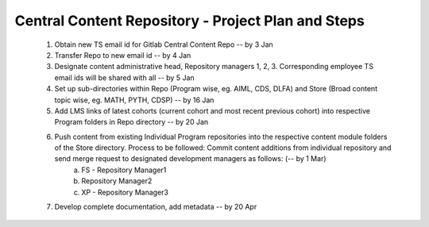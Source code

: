 ================================================================
Central Content Repository - Project Plan and Steps
================================================================

    1. Obtain new TS email id for Gitlab Central Content Repo -- by 3 Jan

    2. Transfer Repo to new email id -- by 4 Jan

    3. Designate content administrative head, Repository managers 1, 2, 3. Corresponding employee TS email ids will be shared with all -- by 5 Jan

    4. Set up sub-directories within Repo (Program wise, eg. AIML, CDS, DLFA) and Store (Broad content topic wise, eg. MATH, PYTH, CDSP) -- by 16 Jan

    5. Add LMS links of latest cohorts (current cohort and most recent previous cohort) into respective Program folders in Repo directory -- by 20 Jan

    6. Push content from existing Individual Program repositories into the respective content module folders of the Store directory. Process to be followed: Commit content additions from individual repository and send merge request to designated development managers as follows: (-- by 1 Mar)
        a. FS - Repository Manager1 
        b. Repository Manager2 
        c. XP - Repository Manager3

    7. Develop complete documentation, add metadata -- by 20 Apr





